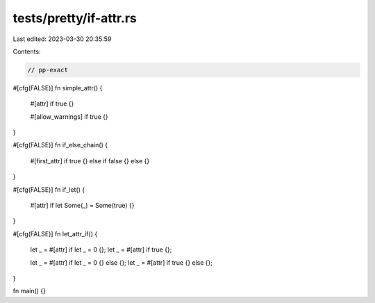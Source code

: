 tests/pretty/if-attr.rs
=======================

Last edited: 2023-03-30 20:35:59

Contents:

.. code-block:: rs

    // pp-exact

#[cfg(FALSE)]
fn simple_attr() {

    #[attr]
    if true {}

    #[allow_warnings]
    if true {}
}

#[cfg(FALSE)]
fn if_else_chain() {

    #[first_attr]
    if true {} else if false {} else {}
}

#[cfg(FALSE)]
fn if_let() {

    #[attr]
    if let Some(_) = Some(true) {}
}

#[cfg(FALSE)]
fn let_attr_if() {
    let _ = #[attr] if let _ = 0 {};
    let _ = #[attr] if true {};

    let _ = #[attr] if let _ = 0 {} else {};
    let _ = #[attr] if true {} else {};
}


fn main() {}


